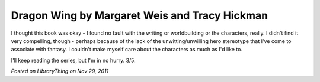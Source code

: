 Dragon Wing by Margaret Weis and Tracy Hickman
==============================================

I thought this book was okay - I found no fault with the writing or worldbuilding or the characters, really. I didn't find it very compelling, though - perhaps because of the lack of the unwitting/unwilling hero stereotype that I've come to associate with fantasy. I couldn't make myself care about the characters as much as I'd like to.

I'll keep reading the series, but I'm in no hurry. 3/5.

*Posted on LibraryThing on Nov 29, 2011*